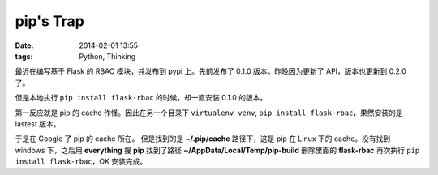 pip's Trap
##########

:date: 2014-02-01 13:55
:tags: Python, Thinking

最近在编写基于 Flask 的 RBAC 模块，并发布到 pypi 上。先前发布了 0.1.0 版本。昨晚因为更新了 API，版本也更新到  0.2.0 了。

但是本地执行 ``pip install flask-rbac`` 的时候，却一直安装 0.1.0 的版本。

第一反应就是 pip 的 cache 作怪。因此在另一个目录下 ``virtualenv venv``, ``pip install flask-rbac``，果然安装的是 lastest 版本。

于是在 Google 了 pip 的 cache 所在。
但是找到的是 **~/.pip/cache** 路径下，这是 pip 在 Linux 下的 cache。没有找到 windows 下，之后用 **everything** 搜 **pip** 找到了路径 **~/AppData/Local/Temp/pip-build** 删除里面的 **flask-rbac** 再次执行 ``pip install flask-rbac``，OK 安装完成。
